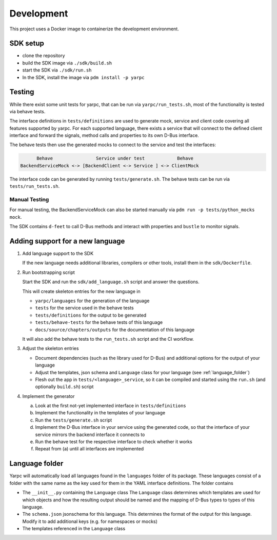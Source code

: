 Development
===========


This project uses a Docker image to containerize
the development environment.

.. _sdk-setup:

SDK setup
---------

- clone the repository
- build the SDK image via ``./sdk/build.sh``
- start the SDK via ``./sdk/run.sh``
- In the SDK, install the image via ``pdm install -p yarpc``

Testing
-------

While there exist some unit tests for yarpc,
that can be run via ``yarpc/run_tests.sh``,
most of the functionality is tested via behave tests.

The interface definitions in ``tests/definitions`` are used
to generate mock, service and client code covering all features
supported by yarpc.
For each supported language, there exists a service that will
connect to the defined client interface and forward the signals,
method calls and properties to its own D-Bus interface.

The behave tests then use the generated mocks to connect to the service
and test the interfaces:

.. code::

         Behave                Service under test            Behave
   BackendServiceMock <-> [BackendClient <-> Service ] <-> ClientMock


The interface code can be generated by running ``tests/generate.sh``.
The behave tests can be run via ``tests/run_tests.sh``.

Manual Testing
~~~~~~~~~~~~~~

For manual testing, the BackendServiceMock can also be started manually via ``pdm run -p tests/python_mocks mock``.

The SDK contains ``d-feet`` to call D-Bus methods and interact with properties and ``bustle`` to monitor signals.

Adding support for a new language
---------------------------------

1. Add language support to the SDK

   If the new language needs additional libraries,
   compilers or other tools, install them in the
   ``sdk/Dockerfile``.

2. Run bootstrapping script

   Start the SDK and run the ``sdk/add_language.sh`` script
   and answer the questions.

   This will create skeleton entries for the new language in

   - ``yarpc/languages`` for the generation of the language
   - ``tests`` for the service used in the behave tests
   - ``tests/definitions`` for the output to be generated
   - ``tests/behave-tests`` for the behave tests of this language
   - ``docs/source/chapters/outputs`` for the documentation of this language

   It will also add the behave tests to the ``run_tests.sh`` script and the CI workflow.

3. Adjust the skeleton entries

   - Document dependencies (such as the library used for D-Bus) and additional options
     for the output of your language
   - Adjust the templates, json schema and ``Language`` class for your language (see :ref:`language_folder`)
   - Flesh out the app in ``tests/<language>_service``, so it can be compiled and started using the ``run.sh`` (and optionally ``build.sh``) script

4. Implement the generator

   a. Look at the first not-yet implemented interface in ``tests/definitions``
   b. Implement the functionality in the templates of your language
   c. Run the ``tests/generate.sh`` script
   d. Implement the D-Bus interface in your service using the generated code,
      so that the interface of your service mirrors the backend interface it
      connects to
   e. Run the behave test for the respective interface to check whether it works
   f. Repeat from (a) until all interfaces are implemented

.. _language_folder:

Language folder
---------------

Yarpc will automatically load all languages found in the ``languages`` folder of its package.
These languages consist of a folder with the same name as the key used for them in the YAML interface
definitions.
The folder contains

- The ``__init__.py`` containing the ``Language`` class
  The ``Language`` class determines which templates are used for which objects and how
  the resulting output should be named and the mapping of D-Bus types to types of this language.
- The ``schema.json`` jsonschema for this language. This determines the format of the output for this
  language. Modify it to add additional keys (e.g. for namespaces or mocks)
- The templates referenced in the ``Language`` class

